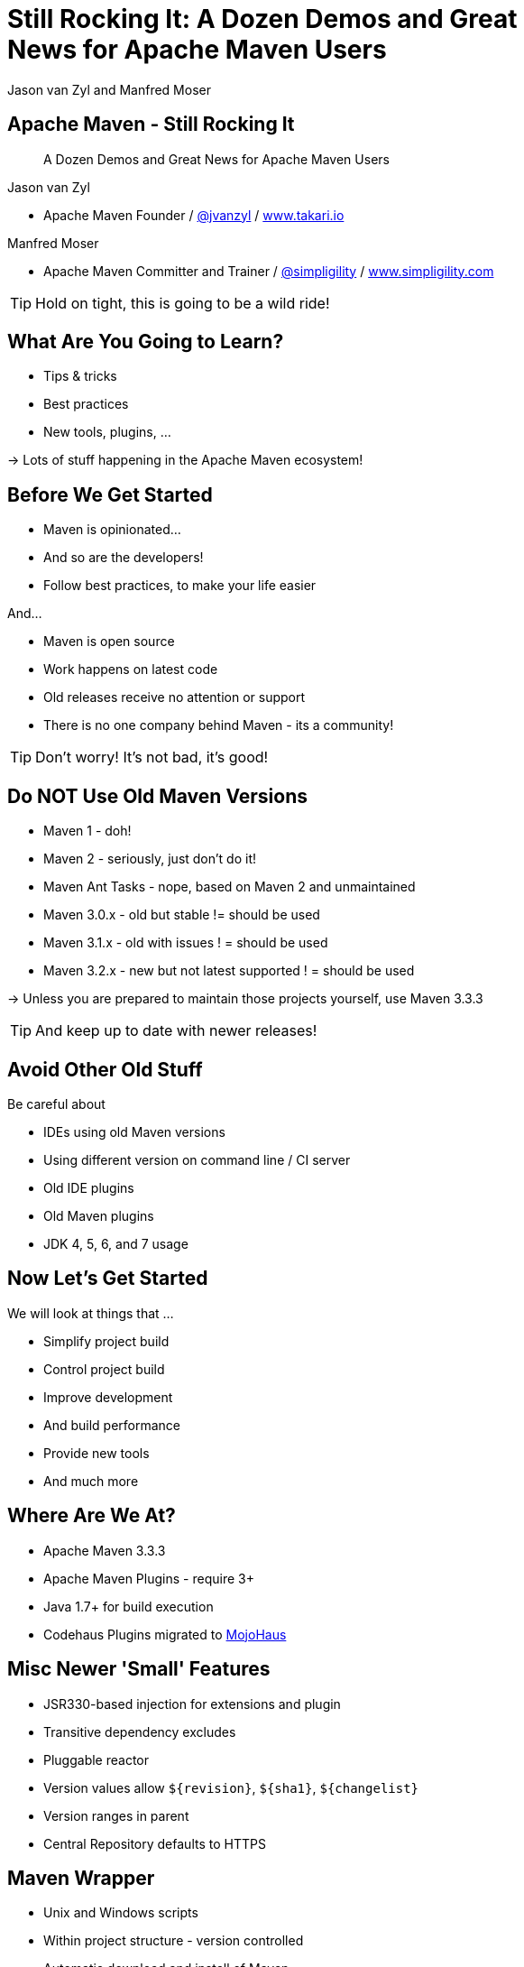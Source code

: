 =  Still Rocking It: A Dozen Demos and Great News for Apache Maven Users
:title: Still Rocking It: A Dozen or More Demos and Great News for Apache Maven Users
:Author:  Jason van Zyl and  Manfred Moser 
:Date: October 2015
:max-width: 45em
:icons:
:copyright: Copyright 2015-present, Takari and simpligility, All Rights Reserved.
:incremental:

== Apache Maven - Still Rocking It
:incremental!:

[quote]
A Dozen Demos and Great News for Apache Maven Users

Jason van Zyl 

* Apache Maven Founder / http://twitter.com/jvanzyl[@jvanzyl]  / http://www.takari.io[www.takari.io]

Manfred Moser

* Apache Maven Committer and Trainer / http://twitter.com/simpligility[@simpligility] / http://www.simpligility.com[www.simpligility.com]

TIP: Hold on tight, this is going to be a wild ride!

== What Are You Going to Learn? 

* Tips & tricks
* Best practices
* New tools, plugins, ...

-> Lots of stuff happening in the Apache Maven ecosystem!

== Before We Get Started 
:incremental!:

* Maven is opinionated...
* And so are the developers!
* Follow best practices, to make your life easier

And...

* Maven is open source
* Work happens on latest code
* Old releases receive no attention or support
* There is no one company behind Maven - its a community!

TIP: Don't worry! It's not bad, it's good!

== Do NOT Use Old Maven Versions
:incremental:

* Maven 1 - doh!
* Maven 2 - seriously, just don't do it!
* Maven Ant Tasks - nope, based on Maven 2 and unmaintained
* Maven 3.0.x - old but stable != should be used
* Maven 3.1.x - old with issues ! = should be used
* Maven 3.2.x - new but not latest supported ! = should be used

-> Unless you are prepared to maintain those projects yourself, use Maven 3.3.3

TIP: And keep up to date with newer releases!

== Avoid Other Old Stuff 
:incremental!:

Be careful about

* IDEs using old Maven versions
* Using different version on command line / CI server
* Old IDE plugins
* Old Maven plugins
* JDK 4, 5, 6, and 7 usage

== Now Let's Get Started
:incremental!:

We will look at things that ...

* Simplify project build
* Control project build
* Improve development
* And build performance
* Provide new tools
* And much more

== Where Are We At?

* Apache Maven 3.3.3
* Apache Maven Plugins - require 3+
* Java 1.7+ for build execution
* Codehaus Plugins migrated to http://www.mojohaus.org/[MojoHaus]

== Misc Newer 'Small' Features

* JSR330-based injection for extensions and plugin
* Transitive dependency excludes
* Pluggable reactor
* Version values allow `${revision}`, `${sha1}`, `${changelist}`
* Version ranges in parent
* Central Repository defaults to HTTPS

== Maven Wrapper
:incremental!:

* Unix and Windows scripts 
* Within project structure - version controlled
* Automatic download and install of Maven
* Uses `~/.m2/wrapper`
* Removes need to provision Maven
* For developer and CI server provisioning
* Specifies Maven version


== Maven Wrapper
:incremental!:

----
mvn -N io.takari:maven:wrapper
----

And then just use similar commands to 

----
./mvnw clean install
mvn.bat clean install
----


== .mvn Configuration
:incremental!:

* Project-local configuration folder
* Version controlled with source
* Maven 3.3.1+
* Controls how project is built
* Allows for extension loading
* In root folder of multi-module project

== .mvn JVM Configuration
:incremental!:

* No more global, polluted `MAVEN_OPTS`
* `.mvn/jvm.config`: 

----
-Xmx8192m
----

== .mvn Maven Configuration
:incremental!:

* `.mvn/maven.config`
* Maven invocation parameters

----
--T 8
--builder smart
--U
----

== Core Extensions
:incremental!:

Allow different Maven behavior e.g.: 

* Local repository access
* Reactor ordering
* Parse pom in different syntax - Polyglot Maven 
* Large potential, but be careful...

== Core Extensions
 
`.mvn/extensions.xml`:

----
<?xml version="1.0" encoding="UTF-8"?>
<extensions>
  <extension>
    <groupId>io.takari.maven</groupId>
    <artifactId>takari-smart-builder</artifactId>
    <version>0.4.1</version>
  </extension>
  <extension>
    <groupId>io.takari.aether</groupId>
    <artifactId>takari-concurrent-localrepo</artifactId>
     <version>0.0.7</version>
  </extension>
</extensions>
----

== Control Your Tools
:incremental!:

Beyond wrapper and .mvn

* Control plugin versions 
** e.g. extend https://github.com/simpligility/progressive-organization-pom[progressive-organization-pom]
** various Maven controlled parents
* Use http://maven.apache.org/enforcer/maven-enforcer-plugin/[Enforcer plugin]
** with standard or http://www.mojohaus.org/extra-enforcer-rules/[extra rules]
** or write your own rules

== Extensions Examples
:incremental!:

* Concurrent repo access
** TBD detail what it does and why
* Smart builder
** TBD detail about it .. see next slides.. 

== Reactor Improvements
:incremental!:

Traditional Parallel

----
mvn -T 4 clean deploy
----

Takari Smart Builder

----
mvn clean deploy --builder smart -T4
----

TBD - insert image from docs, link to docs

== Polyglot Maven
:incremental!:

* Support for POM written in 
** Groovy
** YAML
** Ruby
** Others
* Produces POM for deployment and tool support
* https://github.com/takari/polyglot-maven[Project] and 
https://github.com/takari/polyglot-maven-examples[Examples] available

== JRuby Build

* Uses Maven
* And Maven Wrapper
* Polyglot Maven `pom.rb`

----
<extension>
  <groupId>io.takari.polyglot</groupId>
  <artifactId>polyglot-ruby</artifactId>
  <version>0.1.11</version>
</extension>
----

TIP: https://github.com/jruby/jruby[Check it out.]

== SnakeYAML

* Uses Maven 
* And Maven Wrapper
* Polyglot Maven `pom.yaml`

----
<extension>
  <groupId>io.takari.polyglot</groupId>
  <artifactId>polyglot-yaml</artifactId>
  <version>0.1.12</version>
</extension>
----

TIP: See the https://bitbucket.org/asomov/snakeyaml/src[source.]

== Maven Shell
:incremental!:

https://github.com/takari/takari-shell

tbd WHERE

== Takari Lifecycle
:incremental!:


http://takari.io/book/40-lifecycle.html#the-takari-lifecycle

* extensions
* takari-jar packaging
* one plugin for whole lifecycle
* incremental build library

== Incremental Example
:incremental!:

Example of to make incremental plugin (antlr build)

== Maven Testing Tools and Beyond
:incremental!:

test project generator from dot files

proto plugin - archetype replacement - maybe

== Plugin Testing
:incremental!:

plugin testing framework including IDE support

== Plugin Testing Examples
:incremental!:

Android Maven Plugin and NDK Plugin
Show config and IDE integration and such

== Generations
:incremental!:

maybe .. depending on status, at least update what is there and what is coming

== Maven Development Tools
:incremental!:

Awesome for Maven dev and plugin dev
Have M2e run Maven from within workspace



== Eclipse and M2e
:incremental!:

* including polyglot extensions from Fred
* Maven dev tools
* Maybe some web app

== IntelliJ
:incremental!:

IntelliJ - change request, push Jetbrains 

== Netbeans
:incremental!:

?? tbd - download and check it out

== Central Repository - Now

* HTTPS
* International, high performance CDN
* Supported by Sonatype

== Central Repository - Next

Full replication to Google Cloud Storage:

* Playground for data-mining and exploration
* Experiments with new features like
** https://http2.github.io/[HTTP/2] (evolved SPDY)
** Search service
** more.. 
 
== Other Cool Stuff
:incremental!:

Lots of things happening: 

* Evolving Apache and Mojohaus plugins
* Docker Maven Plugins from https://github.com/spotify/docker-maven-plugin[spotify] and others
* http://simpligility.github.io/android-maven-plugin/[Android Maven Plugin] and beyond
* https://github.com/maven-nar[Maven NAR] 
* Various JS and web development related plugins
* https://github.com/simpligility/maven-repository-tools[Maven Repository Tools]
* flatten-maven-plugin

== Summary
:incremental!:

* Lots of things are moving
* We only touched the tip of the iceberg
* What did you contribute?

== Next?
:incremental!:

Join us for a Maven Hangout On Air -TBD link insert to x

* Demo your solution or tip
* Ask your question
* Discuss user questions
* And developer questions

== The End 
:incremental!:

Questions, Remarks &  Discussion

TIP: Slides and examples at http://takari.github.io/javaone2015/[http://takari.github.io/javaone2015/]

== Other Resources
:incremental:

* http://takari.io/book/index.html[TEAM documentation]

